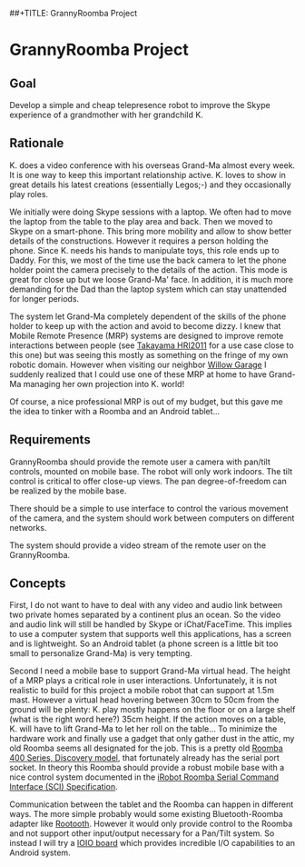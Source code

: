 ##+TITLE: GrannyRoomba Project
#+AUTHOR: Lorenzo Flueckiger
#+STARTUP: showall

* GrannyRoomba Project

** Goal
Develop a simple and cheap telepresence robot to improve the Skype
experience of a grandmother with her grandchild K.

** Rationale

K. does a video conference with his overseas Grand-Ma almost every
week. It is one way to keep this important relationship active. K. loves
to show in great details his latest creations (essentially Legos;-) and
they occasionally play roles.

We initially were doing Skype sessions with a laptop. We often had to move
the laptop from the table to the play area and back. Then we moved to
Skype on a smart-phone. This bring more mobility and allow to show better
details of the constructions. However it requires a person holding the
phone. Since K. needs his hands to manipulate toys, this role ends up to
Daddy. For this, we most of the time use the back camera to let the phone
holder point the camera precisely to the details of the action. This mode
is great for close up but we loose Grand-Ma' face. In addition, it is much
more demanding for the Dad than the laptop system which can stay
unattended for longer periods.

The system let Grand-Ma completely dependent of the skills of the phone
holder to keep up with the action and avoid to become dizzy. I knew that
Mobile Remote Presence (MRP) systems are designed to improve remote
interactions between people (see [[http://scholar.google.com/scholar?btnG=Search%2BScholar&as_q=%22Mobile%2BRemote%2BPresence%2BSystems%2Bfor%2BOlder%2BAdults%3A%2BAcceptance%2C%2BBenefits%2C%2Band%2BConcerns%22&as_sauthors=Beer&as_occt=any&as_epq=&as_oq=&as_eq=&as_publication=&as_ylo=&as_yhi=&as_sdtAAP=1&as_sdtp=1][Takayama HRI2011]] for a use case close to
this one) but was seeing this mostly as something on the fringe of my own
robotic domain. However when visiting our neighbor [[http://www.willowgarage.com/pages/research/human-robot-interaction][Willow Garage]] I
suddenly realized that I could use one of these MRP at home to have
Grand-Ma managing her own projection into K. world!

Of course, a nice professional MRP is out of my budget, but this gave me
the idea to tinker with a Roomba and an Android tablet...

** Requirements

GrannyRoomba should provide the remote user a camera with pan/tilt
controls, mounted on mobile base. The robot will only work indoors. The
tilt control is critical to offer close-up views. The pan
degree-of-freedom can be realized by the mobile base.

There should be a simple to use interface to control the various movement
of the camera, and the system should work between computers on different
networks.

The system should provide a video stream of the remote user on the
GrannyRoomba.

** Concepts

First, I do not want to have to deal with any video and audio link between
two private homes separated by a continent plus an ocean. So the video and
audio link will still be handled by Skype or iChat/FaceTime. This implies
to use a computer system that supports well this applications, has a
screen and is lightweight. So an Android tablet (a phone screen is a little
bit too small to personalize Grand-Ma) is very tempting.

Second I need a mobile base to support Grand-Ma virtual head. The height
of a MRP plays a critical role in user interactions. Unfortunately, it is
not realistic to build for this project a mobile robot that can support at
1.5m mast. However a virtual head hovering between 30cm to 50cm from the
ground will be plenty: K. play mostly happens on the floor or on a large
shelf (what is the right word here?) 35cm height. If the action moves on a
table, K. will have to lift Grand-Ma to let her roll on the table... To
minimize the hardware work and finally use a gadget that only gather dust
in the attic, my old Roomba seems all designated for the job. This is a
pretty old [[http://www.irobot.com/us/Support/For_Home/Roomba_400_Resources/Anatomy.aspx][Roomba 400 Series, Discovery model]], that fortunately already
has the serial port socket. In theory this Roomba should provide a robust
mobile base with a nice control system documented in the [[http://www.irobot.com/images/consumer/hacker/Roomba_SCI_Spec_Manual.pdf][iRobot Roomba
Serial Command Interface (SCI) Specification]].

Communication between the tablet and the Roomba can happen in different
ways. The more simple probably would some existing Bluetooth-Roomba
adapter like [[https://www.sparkfun.com/products/10980][Rootooth]]. However it would only provide control to the
Roomba and not support other input/output necessary for a Pan/Tilt
system. So instead I will try a [[https://www.sparkfun.com/products/10748][IOIO board]] which provides incredible I/O
capabilities to an Android system.

